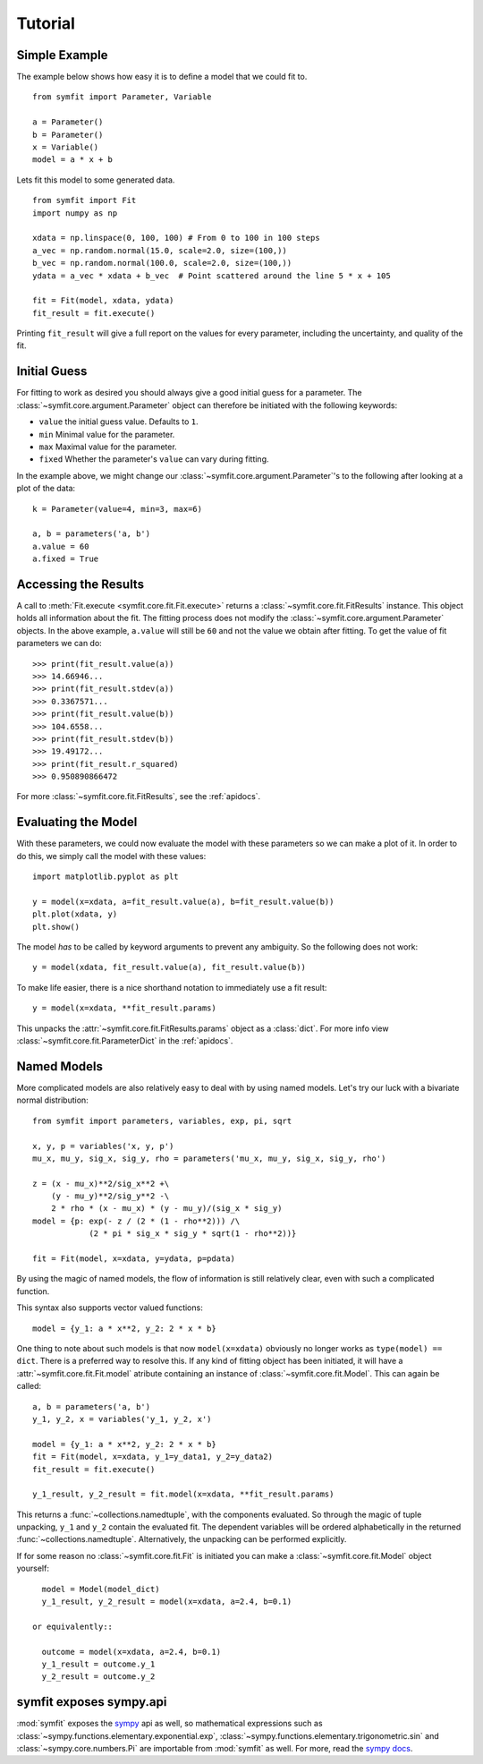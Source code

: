 Tutorial
========

Simple Example
--------------
The example below shows how easy it is to define a model that we could fit to.

::

  from symfit import Parameter, Variable
  
  a = Parameter()
  b = Parameter()
  x = Variable()
  model = a * x + b

Lets fit this model to some generated data. ::

  from symfit import Fit
  import numpy as np
  
  xdata = np.linspace(0, 100, 100) # From 0 to 100 in 100 steps
  a_vec = np.random.normal(15.0, scale=2.0, size=(100,))
  b_vec = np.random.normal(100.0, scale=2.0, size=(100,))
  ydata = a_vec * xdata + b_vec  # Point scattered around the line 5 * x + 105
  
  fit = Fit(model, xdata, ydata)
  fit_result = fit.execute()

.. figure:: _static/linear_model_fit_data.png
   :width: 300px
   :alt: Linear Model Fit Data

Printing ``fit_result`` will give a full report on the values for every
parameter, including the uncertainty, and quality of the fit.

Initial Guess
-------------
For fitting to work as desired you should always give a good initial guess for
a parameter. The :class:`~symfit.core.argument.Parameter` object can therefore
be initiated with the following keywords:

* ``value`` the initial guess value. Defaults to ``1``.
* ``min`` Minimal value for the parameter.
* ``max`` Maximal value for the parameter.
* ``fixed`` Whether the parameter's ``value`` can vary during fitting.

In the example above, we might change our
:class:`~symfit.core.argument.Parameter`'s to the following after looking at a
plot of the data::

  k = Parameter(value=4, min=3, max=6)

  a, b = parameters('a, b')
  a.value = 60
  a.fixed = True

Accessing the Results
---------------------
A call to :meth:`Fit.execute <symfit.core.fit.Fit.execute>` returns a
:class:`~symfit.core.fit.FitResults` instance. This object holds all information
about the fit. The fitting process does not modify the
:class:`~symfit.core.argument.Parameter` objects. In the above example,
``a.value`` will still be ``60`` and not the value we obtain after fitting. To
get the value of fit parameters we can do::

  >>> print(fit_result.value(a))
  >>> 14.66946...
  >>> print(fit_result.stdev(a))
  >>> 0.3367571...
  >>> print(fit_result.value(b))
  >>> 104.6558...
  >>> print(fit_result.stdev(b))
  >>> 19.49172...
  >>> print(fit_result.r_squared)
  >>> 0.950890866472


For more :class:`~symfit.core.fit.FitResults`, see the :ref:`apidocs`.

Evaluating the Model
--------------------
With these parameters, we could now evaluate the model with these parameters so
we can make a plot of it. In order to do this, we simply call the model with
these values::

  import matplotlib.pyplot as plt
  
  y = model(x=xdata, a=fit_result.value(a), b=fit_result.value(b))
  plt.plot(xdata, y)
  plt.show()

.. figure:: _static/linear_model_fit.png
   :width: 300px
   :alt: Linear Model Fit
  
The model *has* to be called by keyword arguments to prevent any ambiguity. So
the following does not work::

  y = model(xdata, fit_result.value(a), fit_result.value(b))
  
To make life easier, there is a nice shorthand notation to immediately use a
fit result::

  y = model(x=xdata, **fit_result.params)
  
This unpacks the :attr:`~symfit.core.fit.FitResults.params` object as a
:class:`dict`. For more info view :class:`~symfit.core.fit.ParameterDict` in
the :ref:`apidocs`.

Named Models
------------

More complicated models are also relatively easy to deal with by using named
models. Let's try our luck with a bivariate normal distribution::

  from symfit import parameters, variables, exp, pi, sqrt

  x, y, p = variables('x, y, p')
  mu_x, mu_y, sig_x, sig_y, rho = parameters('mu_x, mu_y, sig_x, sig_y, rho')

  z = (x - mu_x)**2/sig_x**2 +\
      (y - mu_y)**2/sig_y**2 -\
      2 * rho * (x - mu_x) * (y - mu_y)/(sig_x * sig_y)
  model = {p: exp(- z / (2 * (1 - rho**2))) /\
              (2 * pi * sig_x * sig_y * sqrt(1 - rho**2))}

  fit = Fit(model, x=xdata, y=ydata, p=pdata)

By using the magic of named models, the flow of information is still relatively
clear, even with such a complicated function.

This syntax also supports vector valued functions::

    model = {y_1: a * x**2, y_2: 2 * x * b}

One thing to note about such models is that now ``model(x=xdata)`` obviously no
longer works as ``type(model) == dict``. There is a preferred way to resolve
this. If any kind of fitting object has been initiated, it will have a
:attr:`~symfit.core.fit.Fit.model` atribute containing an instance of
:class:`~symfit.core.fit.Model`. This can again be called::

    a, b = parameters('a, b')
    y_1, y_2, x = variables('y_1, y_2, x')
    
    model = {y_1: a * x**2, y_2: 2 * x * b}
    fit = Fit(model, x=xdata, y_1=y_data1, y_2=y_data2)
    fit_result = fit.execute()

    y_1_result, y_2_result = fit.model(x=xdata, **fit_result.params)

This returns a :func:`~collections.namedtuple`, with the components evaluated.
So through the magic of tuple unpacking, ``y_1`` and ``y_2`` contain the
evaluated fit. The dependent variables will be ordered alphabetically in the
returned :func:`~collections.namedtuple`. Alternatively, the unpacking can be
performed explicitly.

If for some reason no :class:`~symfit.core.fit.Fit` is initiated you can make a
:class:`~symfit.core.fit.Model` object yourself::

    model = Model(model_dict)
    y_1_result, y_2_result = model(x=xdata, a=2.4, b=0.1)

  or equivalently::

    outcome = model(x=xdata, a=2.4, b=0.1)
    y_1_result = outcome.y_1
    y_2_result = outcome.y_2


symfit exposes sympy.api
------------------------

:mod:`symfit` exposes the `sympy <http://docs.sympy.org/latest/>`_ api as well,
so mathematical expressions such as :class:`~sympy.functions.elementary.exponential.exp`,
:class:`~sympy.functions.elementary.trigonometric.sin` and :class:`~sympy.core.numbers.Pi`
are importable from :mod:`symfit` as well. For more, read the
`sympy docs <http://docs.sympy.org>`_.
